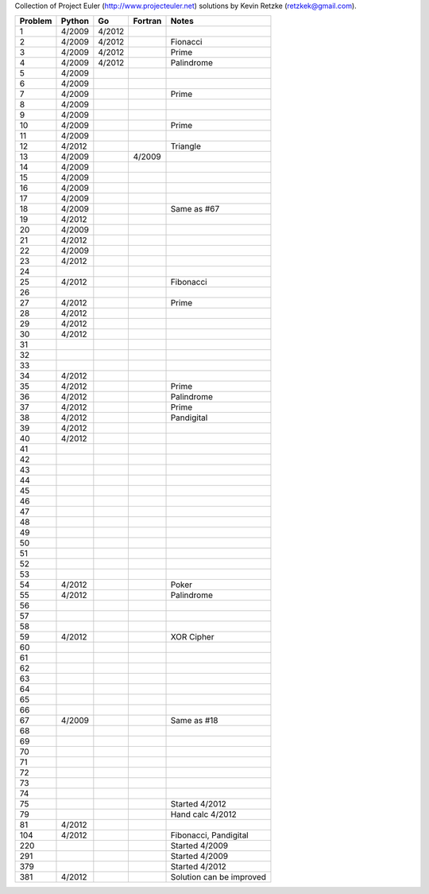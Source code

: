 Collection of Project Euler (http://www.projecteuler.net)
solutions by Kevin Retzke (retzkek@gmail.com).

=======  ======= ======= ======= ===============================================
Problem  Python  Go      Fortran Notes
=======  ======= ======= ======= ===============================================
1         4/2009  4/2012            
2         4/2009  4/2012         Fionacci
3         4/2009  4/2012         Prime
4         4/2009  4/2012         Palindrome
5         4/2009
6         4/2009
7         4/2009                 Prime
8         4/2009
9         4/2009
10        4/2009                 Prime
11        4/2009
12        4/2012                 Triangle
13        4/2009          4/2009
14        4/2009
15        4/2009
16        4/2009
17        4/2009
18        4/2009                 Same as #67
19        4/2012
20        4/2009
21        4/2012
22        4/2009
23        4/2012
24
25        4/2012                 Fibonacci
26
27        4/2012                 Prime
28        4/2012
29        4/2012
30        4/2012
31
32
33
34        4/2012
35        4/2012                 Prime
36        4/2012                 Palindrome
37        4/2012                 Prime
38        4/2012                 Pandigital
39        4/2012
40        4/2012
41
42
43
44
45
46
47
48
49
50
51
52
53
54        4/2012                 Poker
55        4/2012                 Palindrome
56
57
58
59        4/2012                 XOR Cipher
60
61
62
63
64
65
66
67        4/2009                 Same as #18
68
69
70
71
72
73
74
75                               Started 4/2012
79                               Hand calc 4/2012
81        4/2012
104       4/2012                 Fibonacci, Pandigital
220                              Started 4/2009
291                              Started 4/2009
379                              Started 4/2012
381       4/2012                 Solution can be improved
=======  ======= ======= ======= ===============================================
